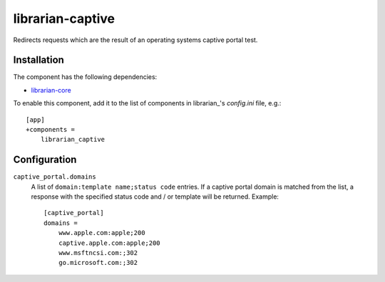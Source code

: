 =================
librarian-captive
=================

Redirects requests which are the result of an operating systems captive portal
test.

Installation
------------

The component has the following dependencies:

- librarian-core_

To enable this component, add it to the list of components in librarian_'s
`config.ini` file, e.g.::

    [app]
    +components =
        librarian_captive

Configuration
-------------

``captive_portal.domains``
    A list of ``domain:template name;status code`` entries. If a captive portal
    domain is matched from the list, a response with the specified status code
    and / or template will be returned. Example::

        [captive_portal]
        domains =
            www.apple.com:apple;200
            captive.apple.com:apple;200
            www.msftncsi.com:;302
            go.microsoft.com:;302

.. _librarian-core: https://github.com/Outernet-Project/librarian-core
